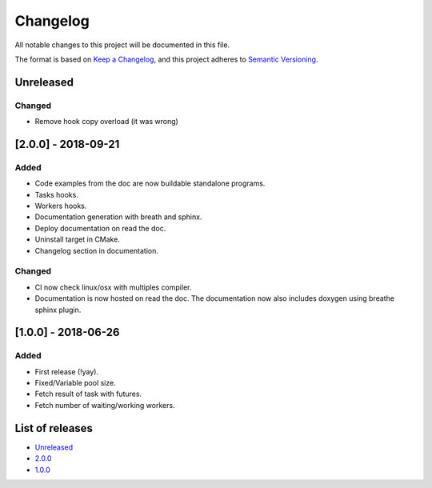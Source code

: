 Changelog
=========

All notable changes to this project will be documented in this file.

The format is based on `Keep a Changelog <https://keepachangelog.com/en/1.0.0/>`_,
and this project adheres to `Semantic Versioning <https://semver.org/spec/v2.0.0.html>`_.

Unreleased
----------
Changed
~~~~~~~
- Remove hook copy overload (it was wrong)

[2.0.0] - 2018-09-21
--------------------
Added
~~~~~~~
- Code examples from the doc are now buildable standalone programs.
- Tasks hooks.
- Workers hooks.
- Documentation generation with breath and sphinx.
- Deploy documentation on read the doc.
- Uninstall target in CMake.
- Changelog section in documentation.

Changed
~~~~~~~
- CI now check linux/osx with multiples compiler.
- Documentation is now hosted on read the doc. The documentation now also
  includes doxygen using breathe sphinx plugin.

[1.0.0] - 2018-06-26
--------------------
Added
~~~~~
- First release (!yay).
- Fixed/Variable pool size.
- Fetch result of task with futures.
- Fetch number of waiting/working workers.

List of releases
----------------
- `Unreleased <https://github.com/reyreaud-l/threadpool/compare/v1.0.0...HEAD>`_
- `2.0.0 <https://github.com/reyreaud-l/threadpool/compare/v1.0.0...v2.0.0>`_
- `1.0.0 <https://github.com/reyreaud-l/threadpool/compare/3e51279...v1.0.0>`_
